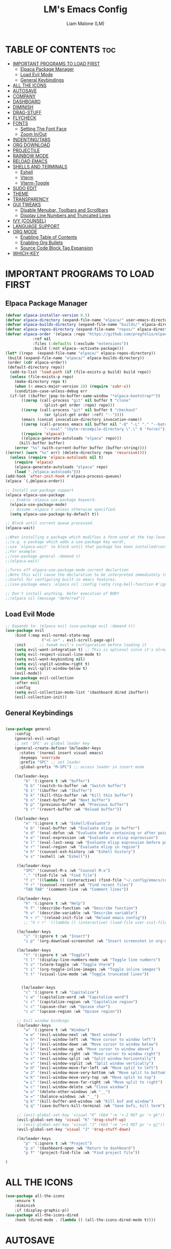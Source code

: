 #+TITLE:LM's Emacs Config
#+Author: Liam Malone (LM)
#+DESCRIPTION: LM's personal Emacs config
#+STARTUP: showeverything
#+OPTIONS: toc:2

* TABLE OF CONTENTS :toc:
- [[#important-programs-to-load-first][IMPORTANT PROGRAMS TO LOAD FIRST]]
  - [[#elpaca-package-manager][Elpaca Package Manager]]
  - [[#load-evil-mode][Load Evil Mode]]
  - [[#general-keybindings][General Keybindings]]
- [[#all-the-icons][ALL THE ICONS]]
- [[#autosave][AUTOSAVE]]
- [[#company][COMPANY]]
- [[#dashboard][DASHBOARD]]
- [[#diminish][DIMINISH]]
- [[#drag-stuff][DRAG-STUFF]]
- [[#flycheck][FLYCHECK]]
- [[#fonts][FONTS]]
  - [[#setting-the-font-face][Setting The Font Face]]
  - [[#zoom-inout][Zoom In/Out]]
- [[#indentingtabs][INDENTING/TABS]]
- [[#org-download][ORG DOWNLOAD]]
- [[#projectile][PROJECTILE]]
- [[#rainbow-mode][RAINBOW MODE]]
- [[#reload-emacs][RELOAD EMACS]]
- [[#shells-and-terminals][SHELLS AND TERMINALS]]
  - [[#eshell][Eshell]]
  - [[#vterm][Vterm]]
  - [[#vterm-toggle][Vterm-Toggle]]
- [[#sudo-edit][SUDO EDIT]]
- [[#theme][THEME]]
- [[#transparency][TRANSPARENCY]]
- [[#gui-tweaks][GUI TWEAKS]]
  - [[#disable-menubar-toolbars-and-scrollbars][Disable Menubar, Toolbars and Scrollbars]]
  - [[#display-line-numbers-and-truncated-lines][Display Line Numbers and Truncated Lines]]
- [[#ivy-counsel][IVY (COUNSEL)]]
- [[#language-support][LANGUAGE SUPPORT]]
- [[#org-mode][ORG MODE]]
  - [[#enabling-table-of-contents][Enabling Table of Contents]]
  - [[#enabling-org-bullets][Enabling Org Bullets]]
  - [[#source-code-block-tag-expansion][Source Code Block Tag Expansion]]
- [[#which-key][WHICH-KEY]]

* IMPORTANT PROGRAMS TO LOAD FIRST
** Elpaca Package Manager
#+begin_src emacs-lisp
(defvar elpaca-installer-version 0.5)
(defvar elpaca-directory (expand-file-name "elpaca/" user-emacs-directory))
(defvar elpaca-builds-directory (expand-file-name "builds/" elpaca-directory))
(defvar elpaca-repos-directory (expand-file-name "repos/" elpaca-directory))
(defvar elpaca-order '(elpaca :repo "https://github.com/progfolio/elpaca.git"
			:ref nil
			:files (:defaults (:exclude "extensions"))
			:build (:not elpaca--activate-package)))
(let* ((repo  (expand-file-name "elpaca/" elpaca-repos-directory))
 (build (expand-file-name "elpaca/" elpaca-builds-directory))
 (order (cdr elpaca-order))
 (default-directory repo))
  (add-to-list 'load-path (if (file-exists-p build) build repo))
  (unless (file-exists-p repo)
    (make-directory repo t)
    (when (< emacs-major-version 28) (require 'subr-x))
    (condition-case-unless-debug err
  (if-let ((buffer (pop-to-buffer-same-window "*elpaca-bootstrap*"))
	   ((zerop (call-process "git" nil buffer t "clone"
				 (plist-get order :repo) repo)))
	   ((zerop (call-process "git" nil buffer t "checkout"
				 (or (plist-get order :ref) "--"))))
	   (emacs (concat invocation-directory invocation-name))
	   ((zerop (call-process emacs nil buffer nil "-Q" "-L" "." "--batch"
				 "--eval" "(byte-recompile-directory \".\" 0 'force)")))
	   ((require 'elpaca))
	   ((elpaca-generate-autoloads "elpaca" repo)))
      (kill-buffer buffer)
    (error "%s" (with-current-buffer buffer (buffer-string))))
((error) (warn "%s" err) (delete-directory repo 'recursive))))
  (unless (require 'elpaca-autoloads nil t)
    (require 'elpaca)
    (elpaca-generate-autoloads "elpaca" repo)
    (load "./elpaca-autoloads")))
(add-hook 'after-init-hook #'elpaca-process-queues)
(elpaca `(,@elpaca-order))

;; Install use-package support
(elpaca elpaca-use-package
  ;; Enable :elpaca use-package keyword.
  (elpaca-use-package-mode)
  ;; Assume :elpaca t unless otherwise specified.
  (setq elpaca-use-package-by-default t))

;; Block until current queue processed.
(elpaca-wait)

;;When installing a package which modifies a form used at the top-level
;;(e.g. a package which adds a use-package key word),
;;use `elpaca-wait' to block until that package has been installed/configured.
;;For example:
;;(use-package general :demand t)
;;(elpaca-wait)

;;Turns off elpaca-use-package-mode current declartion
;;Note this will cause the declaration to be interpreted immediately (not deferred).
;;Useful for configuring built-in emacs features.
;;(use-package emacs :elpaca nil :config (setq ring-bell-function #'ignore))

;; Don't install anything. Defer execution of BODY
;;(elpaca nil (message "deferred"))
#+end_src

** Load Evil Mode

#+begin_src emacs-lisp
  ;; Expands to: (elpaca evil (use-package evil :demand t))
  (use-package evil
      :bind (:map evil-normal-state-map
                  ("<C-u>" . evil-scroll-page-up))
      :init      ;; tweak evil's configuration before loading it
      (setq evil-want-integration t) ;; This is optional since it's already set to t by default.
      (setq evil-respect-visual-line-mode t)
      (setq evil-want-keybinding nil)
      (setq evil-vsplit-window-right t)
      (setq evil-split-window-below t)
      (evil-mode))
    (use-package evil-collection
      :after evil
      :config
      (setq evil-collection-mode-list '(dashboard dired ibuffer))
      (evil-collection-init))
#+end_src


** General Keybindings

#+begin_src emacs-lisp

  (use-package general
      :config
      (general-evil-setup)
      ;; set 'SPC' as global leader key
      (general-create-definer lm/leader-keys
        :states '(normal insert visual emacs)
        :keymaps 'override
        :prefix "SPC" ;; set leader
        :global-prefix "M-SPC") ;; access leader in insert mode

      (lm/leader-keys
          "b" '(:ignore t :wk "buffer")
          "b b" '(switch-to-buffer :wk "Switch buffer")
          "b i" '(ibuffer :wk "Ibuffer")
          "b k" '(kill-this-buffer :wk "Kill this buffer")
          "b n" '(next-buffer :wk "Next buffer")
          "b p" '(previous-buffer :wk "Previous buffer")
          "b r" '(revert-buffer :wk "Reload buffer"))

      (lm/leader-keys
          "e" '(:ignore t :wk "Eshell/Evaluate")
          "e b" '(eval-buffer :wk "Evaluate elisp in buffer")
          "e d" '(eval-defun :wk "Evaluate defun containing or after point")
          "e e" '(eval-expression :wk "Evaluate an elisp expression")
          "e l" '(eval-last-sexp :wk "Evaluate elisp expression before point")
          "e r" '(eval-region :wk "Evaluate elisp in region")
          "e h" '(counsel-esh-history :wk "Eshell history")
          "e s" '(eshell :wk "Eshell"))

       (lm/leader-keys
          "SPC" '(counsel-M-x :wk "Counsel M-x")
          "." '(find-file :wk "Find file")
          "f c" '((lambda () (interactive) (find-file "~/.config/emacs/config.org")) :wk "Edit emacs config")
          "f r" '(counsel-recentf :wk "Find recent files")
          "TAB TAB" '(comment-line :wk "Comment lines"))

       (lm/leader-keys
          "h" '(:ignore t :wk "Help")
          "h f" '(describe-function :wk "Describe function")
          "h v" '(describe-variable :wk "Describe variable")
          "h r r" '(reload-init-file :wk "Reload emacs config"))
          ;; "h r r" '((lambda () (interactive) (load-file user-init-file)) :wk "Reload emacs config"))

       (lm/leader-keys
          "i" '(:ignore t :wk "Insert")
          "i p" '(org-download-screenshot :wk "Insert screenshot in org-mode file"))

       (lm/leader-keys
          "t" '(:ignore t :wk "Toggle")
          "t l" '(display-line-numbers-mode :wk "Toggle line numbers")
          "t v" '(vterm-toggle :wk "Toggle Vterm")
          "t i" '(org-toggle-inline-images :wk "Toggle inline images")
          "t t" '(visual-line-mode :wk "Toggle truncated lines"))


         (lm/leader-keys
          "c" '(:ignore t :wk "Capitalize")
          "c w" '(capitalize-word :wk "Capitalize word")
          "c r" '(capitalize-region :wk "Capitalize region")
          "c c" '(upcase-char :wk "Upcase char")
          "c u" '(upcase-region :wk "Upcase region"))

       ;; Evil window bindings
       (lm/leader-keys
          "w" '(:ignore t :wk "Window")
          "w w" '(evil-window-next :wk "Next window")
          "w h" '(evil-window-left :wk "Move cursor to window left")
          "w j" '(evil-window-down :wk "Move cursor to window below")
          "w k" '(evil-window-up :wk "Move cursor to window above")
          "w l" '(evil-window-right :wk "Move cursor to window right")
          "w s" '(evil-window-split :wk "Split window horizontally")
          "w v" '(evil-window-vsplit :wk "Split window vertically")
          "w H" '(evil-window-move-far-left :wk "Move split to left")
          "w J" '(evil-window-move-very-bottom :wk "Move split to bottom")
          "w K" '(evil-window-move-very-top :wk "Move split to top")
          "w L" '(evil-window-move-far-right :wk "Move split to right")
          "w c" '(evil-window-delete :wk "Close window")
          "w o" '(delete-other-windows :wk "__")
          "w =" '(balance-windows :wk "__")
          "q k" '(kill-buffer-and-window :wk "Kill buf and window")
          "q q" '(save-buffers-kill-terminal :wk "Save bufs, kill term"))

       ;; (evil-global-set-key 'visual "K" (kbd ":m '<-2 RET gv '< gk")) 
       (evil-global-set-key 'visual "K" 'drag-stuff-up) 
       ;; (evil-global-set-key 'visual "J" (kbd ":m '>+1 RET gv '> gj")) 
       (evil-global-set-key 'visual "J" 'drag-stuff-down)

       (lm/leader-keys
          "p" '(:ignore t :wk "Project")
          "p o" '(dashboard-open :wk "Return to dashboard")
          "p f" '(project-find-file :wk "Find project file"))

  )

#+end_src

* ALL THE ICONS
#+begin_src emacs-lisp
  (use-package all-the-icons
      :ensure t
      :diminish
      :if (display-graphic-p))
  (use-package all-the-icons-dired
      :hook (dired-mode . (lambda () (all-the-icons-dired-mode t))))

#+end_src

* AUTOSAVE
#+begin_src emacs-lisp
(setq backup-directory-alist
      `((".*" . "~/emacs/auto-saves")))
(setq auto-save-file-name-transforms
      `((".*" "~/emacs/auto-saves" t)))
#+end_src

* COMPANY
#+begin_src emacs-lisp
  (use-package company
    :defer 2
    :diminish
    :custom
    (company-begin-commands '(self-insert-command))
    (company-idle-delay .1)
    (company-minimum-prefix-length 2)
    (company-show-numbers t)
    (company-tooltip-align-annotations 't)
    (global-company-mode t))

  (use-package company-box
    :after company
    :diminish
    :hook (company-mode . company-box-mode))
#+end_src

* DASHBOARD

#+begin_src emacs-lisp
    (use-package dashboard
        :ensure t
        :diminish
        :init
        (setq initial-buffer-choice 'dashboard-open)
        (setq dashboard-set-heading-icons t)
        ;; (setq dashboard-set-navigator t)
        (setq dashboard-set-file-icons t)
        (setq dashboard-banner-logo-title "Welcome to Emacs!")
        ;; (setq dashboard-startup-banner 'logo) ;; default logo
        (setq dashboard-startup-banner "~/pictures/smol-penguin.png")
        (setq dashboard-center-content t)
        (setq dashboard-items '((recents . 5)
                                (agenda . 5)
                                (bookmarks . 3)
                                ;; (registers . 3)
                                (projects . 3)))
  ;; (dashboard-modify-heading-icons '((recents . "file-text")
                                    ;; (bookmarks . "book")))  
        :config
        (dashboard-setup-startup-hook))

#+end_src

* DIMINISH
This package implements hiding or abbreviation of the modeline displays (lighters) of minor-modes.  With this package installed, you can add ':diminish' to any use-package block to hide that particular mode in the modeline.

#+begin_src emacs-lisp
(use-package diminish)

#+end_src

* DRAG-STUFF
#+begin_src emacs-lisp
  (use-package drag-stuff
      :diminish
      :config
  (drag-stuff-global-mode 1))

#+end_src

* FLYCHECK
Install =luacheck= from your Linux distro's repositories for flycheck to work correctly with lua files.  Install =python-pylint= for flycheck to work with python files.  Haskell works with flycheck as long as =haskell-ghc= or =haskell-stack-ghc= is installed.  For more information on language support for flycheck, [[https://www.flycheck.org/en/latest/languages.html][read this]].

#+begin_src emacs-lisp
(use-package flycheck
  :ensure t
  :defer t
  :diminish
  :init (global-flycheck-mode))
#+end_src

* FONTS
Defining the various fonts emacs will use

** Setting The Font Face

#+begin_src emacs-lisp

  (set-face-attribute 'default nil
;; try switch to Source Code Pro
    :font "Source Code Pro"
    :height 110
    :weight 'medium)
  (set-face-attribute 'variable-pitch nil
    :font "Source Code Pro"
    :height 120
    :weight 'medium)
  (set-face-attribute 'fixed-pitch nil
    :font "Source Code Pro"
    :height 110
    :weight 'medium)
  ;; Makes commented text and keywords italics.
  ;; This is working in emacsclient but not emacs.
  ;; Your font must have an italic face available.
  (set-face-attribute 'font-lock-comment-face nil
    :slant 'italic)
  (set-face-attribute 'font-lock-keyword-face nil
    :slant 'italic)

  ;; This sets the default font on all graphical frames created after restarting Emacs.
  ;; Does the same thing as 'set-face-attribute default' above, but emacsclient fonts
  ;; are not right unless I also add this method of setting the default font.
  (add-to-list 'default-frame-alist '(font . "Source Code Pro-11"))

  ;; Uncomment the following line if line spacing needs adjusting.
  (setq-default line-spacing 0.12)

#+end_src

** Zoom In/Out
Enable zoom in/out with C-=/- and also for C-scrl-up/down
#+begin_src emacs-lisp
(global-set-key (kbd "C-=") 'text-scale-increase) 
(global-set-key (kbd "C--") 'text-scale-decrease)
(global-set-key (kbd "<C-wheel-up>") 'text-scale-increase)
(global-set-key (kbd "<C-wheel-down>") 'text-scale-decrease)
#+end_src

* INDENTING/TABS
#+begin_src emacs-lisp
  (setq-default indent-tabs-mode nil)
  (setq-default tab-width 4)
  (setq-default indent-line-function 'insert-tab)
  (setq-default c-default-style "linux"
                c-basic-offset 4)
 ;; if indent-tabs-mode is off, untabify before saving
 ;;(add-hook 'write-file-hooks 
 ;;         (lambda () (if (not indent-tabs-mode)
 ;;                        (untabify (point-min) (point-max)))))
#+end_src

* ORG DOWNLOAD
#+begin_src emacs-lisp

    ;; inspired by https://zzamboni.org/post/how-to-insert-screenshots-in-org-documents-on-macos/

  (use-package org-download
    :after org
    :defer nil
    :custom
    (org-download-method 'directory)
    (org-download-image-dir "~/emacs/")
    (org-download-heading-lvl 0)
    (org-download-timestamp "org_%Y%m%d-%H%M%S_")
    ;; (org-image-actual-width 400)
    (org-download-screenshot-method "wl-paste -t image/png > '%s'")
    :bind
    ("C-M-y" . org-download-screenshot)
    :config
    (require 'org-download))
#+end_src

* PROJECTILE
[[https://github.com/bbatsov/projectile][Projectile]] is a project interaction library for Emacs.

#+begin_src emacs-lisp
  (use-package projectile
    :diminish
    :config
    (projectile-mode 1))
#+end_src

* RAINBOW MODE
Display the actual color as a background for any hex color value (ex. #ffffff).  The code block below enables rainbow-mode in all programming modes (prog-mode) as well as org-mode, which is why rainbow works in this document.  

#+begin_src emacs-lisp
  (use-package rainbow-mode
    :diminish
    :hook 
    ((org-mode prog-mode) . rainbow-mode))
#+end_src

* RELOAD EMACS
This is just an example of how to create a simple function in Emacs.  Use this function to reload Emacs after adding changes to the config.  Yes, I am loading the user-init-file twice in this function, which is a hack because for some reason, just loading the user-init-file once does not work properly.

#+begin_src emacs-lisp
  (defun reload-init-file ()
    (interactive)
    (load-file user-init-file)
    (load-file user-init-file))
#+end_src

* SHELLS AND TERMINALS

** Eshell

#+begin_src emacs-lisp
  (use-package eshell-syntax-highlighting
      :after esh-mode
      :config
      (eshell-syntax-highlighting-global-mode +1))

      (setq eshell-rc-script (concat user-emacs-directory "eshell/profile")
        eshell-aliases-file (concat user-emacs-directory "eshell/aliases")
        eshell-history-size 5000
        eshell-buffer-maximum-lines 5000
        eshell-hist-ignoredups t
        eshell-scroll-to-bottom-on-input t
        eshell-destroy-buffer-when-process-dies t
        eshell-visual-commands'("bash" "fish" "htop" "ssh" "top" "zsh"))
#+end_src

** Vterm
Vterm is a terminal emulator within Emacs.  The 'shell-file-name' setting sets the shell to be used in M-x shell, M-x term, M-x ansi-term and M-x vterm.  By default, the shell is set to 'fish' but could change it to 'bash' or 'zsh' if you prefer.

#+begin_src emacs-lisp
(use-package vterm
:config
(setq shell-file-name "/bin/bash"
      vterm-max-scrollback 5000))
#+end_src

** Vterm-Toggle
Vterm-Toggle toggles between vterm buffer and whatever you're editing
#+begin_src emacs-lisp
  (use-package vterm-toggle
      :after vterm
      :config
      (setq vterm-toggle-fullscreen-p nil)
      (setq vterm-toggle-scope 'project)
    (add-to-list 'display-buffer-alist
               '((lambda (buffer-or-name _)
                     (let ((buffer (get-buffer buffer-or-name)))
                       (with-current-buffer buffer
                         (or (equal major-mode 'vterm-mode)
                             (string-prefix-p vterm-buffer-name (buffer-name buffer))))))
                  (display-buffer-reuse-window display-buffer-at-bottom)
                  ;;(display-buffer-reuse-window display-buffer-in-direction)
                  ;;display-buffer-in-direction/direction/dedicated is added in emacs27
                  ;;(direction . bottom)
                  ;;(dedicated . t) ;dedicated is supported in emacs27
                  (reusable-frames . visible)
                  (window-height . 0.3))))


#+end_src

* SUDO EDIT
Enable editing of privileged files

#+begin_src emacs-lisp
(use-package sudo-edit
    :config
      (lm/leader-keys
          "fu" '(sudo-edit-find-file :wk "Sudo find file")
          "fU" '(sudo-edit :wk "Sudo edit file"))) 

#+end_src

* THEME
Set themes dir, load chosen theme - theme made with [[https://emacsfodder.github.io/emacs-theme-editor/][Emacs Theme Editor]].
#+begin_src emacs-lisp
  ;;(add-to-list 'custom-theme-load-path "~/.config/emacs/themes")
  ;;(load-theme 'soft-charcoal t)

  (use-package doom-themes
  :ensure t
  :config
  ;; Global settings (defaults)
  (setq doom-themes-enable-bold t    ; if nil, bold is universally disabled
    doom-themes-enable-italic t) ; if nil, italics is universally disabled
  ;; (load-theme 'doom-monokai-spectrum t)
    (load-theme 'doom-monokai-machine t)

  ;; Enable flashing mode-line on errors
  (doom-themes-visual-bell-config)
  ;; Enable custom neotree theme (all-the-icons must be installed!)
  (doom-themes-neotree-config)
  ;; or for treemacs users
  (setq doom-themes-treemacs-theme "doom-colors") ; use "doom-colors" for less minimal icon theme
  (doom-themes-treemacs-config)
  ;; Corrects (and improves) org-mode's native fontification.
  (doom-themes-org-config))  
#+end_src

* TRANSPARENCY
True transparency support as of emacs 29
#+begin_src emacs-lisp
  (add-to-list 'default-frame-alist '(alpha-background . 90)) ;; for all new frames
#+end_src


* GUI TWEAKS
Making the UI look nicer

** Disable Menubar, Toolbars and Scrollbars

#+begin_src emacs-lisp
  (menu-bar-mode -1)
  (tool-bar-mode -1)
  (scroll-bar-mode -1)
#+end_src

** Display Line Numbers and Truncated Lines

#+begin_src emacs-lisp
  (global-display-line-numbers-mode 1)
  (menu-bar--display-line-numbers-mode-relative)
  ;; (setq display-line-numbers-mode-relative 't)

  (global-visual-line-mode t)
#+end_src

* IVY (COUNSEL)
+ Ivy, a generic completion mechanism for Emacs.
+ Counsel, a collection of Ivy-enhanced versions of common Emacs commands.
+ Ivy-rich allows us to add descriptions alongside the commands in M-x.

#+begin_src emacs-lisp
  (use-package counsel
    :after ivy
    :diminish
    :config (counsel-mode))

  (use-package ivy
    :bind
    ;; ivy-resume resumes the last Ivy-based completion.
    (("C-c C-r" . ivy-resume)
     ("C-x B" . ivy-switch-buffer-other-window))
    :diminish
    :custom
    (setq ivy-use-virtual-buffers t)
    (setq ivy-count-format "(%d/%d) ")
    (setq enable-recursive-minibuffers t)
    :config
    (ivy-mode))

  (use-package all-the-icons-ivy-rich
    :ensure t
    :diminish
    :init (all-the-icons-ivy-rich-mode 1))

  (use-package ivy-rich
    :after ivy
    :diminish
    :ensure t
    :init (ivy-rich-mode 1) ;; this gets us descriptions in M-x.
    :custom
    (ivy-virtual-abbreviate 'full
     ivy-rich-switch-buffer-align-virtual-buffer t
     ivy-rich-path-style 'abbrev)
    :config
    (ivy-set-display-transformer 'ivy-switch-buffer
                                 'ivy-rich-switch-buffer-transformer))

#+end_src

* LANGUAGE SUPPORT
Emacs has built-in programming language modes for Lisp, Scheme, DSSSL, Ada, ASM, AWK, C, C++, Fortran, Icon, IDL (CORBA), IDLWAVE, Java, Javascript, M4, Makefiles, Metafont, Modula2, Object Pascal, Objective-C, Octave, Pascal, Perl, Pike, PostScript, Prolog, Python, Ruby, Simula, SQL, Tcl, Verilog, and VHDL.  Other languages will require you to install additional modes.

#+begin_src emacs-lisp
  (use-package zig-mode)
  (use-package rust-mode)
  (use-package cargo-mode)
  (use-package lua-mode)
#+end_src


* ORG MODE
** Enabling Table of Contents

#+begin_src emacs-lisp
  (use-package toc-org
      :commands toc-org-enable
      :init (add-hook 'org-mode-hook 'toc-org-enable))
#+end_src

** Enabling Org Bullets
Org-bullets give bullet points instead of asterisks

#+begin_src emacs-lisp
  (add-hook 'org-mode-hook 'org-indent-mode)
  ;;(setq (setq org-return-follows-link  t)
  (use-package org-bullets)
  (add-hook 'org-mode-hook (lambda () (org-bullets-mode 1)))
#+end_src

** Source Code Block Tag Expansion
Org-tempo is not a separate package but a module within org that can be enabled.  Org-tempo allows for '<s' followed by TAB to expand to a begin_src tag.  Other expansions available include:

| Typing the below + TAB | Expands to ...                          |
|------------------------+-----------------------------------------|
| <a                     | '#+BEGIN_EXPORT ascii' … '#+END_EXPORT  |
| <c                     | '#+BEGIN_CENTER' … '#+END_CENTER'       |
| <C                     | '#+BEGIN_COMMENT' … '#+END_COMMENT'     |
| <e                     | '#+BEGIN_EXAMPLE' … '#+END_EXAMPLE'     |
| <E                     | '#+BEGIN_EXPORT' … '#+END_EXPORT'       |
| <h                     | '#+BEGIN_EXPORT html' … '#+END_EXPORT'  |
| <l                     | '#+BEGIN_EXPORT latex' … '#+END_EXPORT' |
| <q                     | '#+BEGIN_QUOTE' … '#+END_QUOTE'         |
| <s                     | '#+BEGIN_SRC' … '#+END_SRC'             |
| <v                     | '#+BEGIN_VERSE' … '#+END_VERSE'         |

#+begin_src emacs-lisp
  (require 'org-tempo)
#+end_src

* WHICH-KEY

#+begin_src emacs-lisp
  (use-package which-key
    :init
        (which-key-mode 1)
    :diminish
    :config
    (setq which-key-side-window-location 'bottom
          which-key-sort-order #'which-key-key-order-alpha
          which-key-sort-uppercase-first nil
          which-key-add-column-padding 1
          which-key-max-display-columns nil
          which-key-min-display-lines 6
          which-key-side-window-slot -10
          which-key-side-window-max-height 0.25
          which-key-ide-delay 0.8
          which-key-max-description-length 25
          which-key-allow-imprecise-window-fit nil
          which-key-separator " -> " ))
#+end_src
